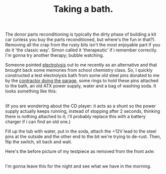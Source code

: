 #+layout: post
#+title: Taking a bath.
#+tags: cobra donor-parts
#+status: publish
#+type: post
#+published: true

#+BEGIN_HTML

<p>The donor parts reconditioning is typically the dirty phase of building a kit car (unless you buy the parts reconditioned, but where's the fun in that?). Removing all the crap from the rusty bits isn't the most enjoyable part if you do it 'the classic way'. Simon called it 'therapeutic' if i remember correctly. I'm gonna try another therapy; bubble watching.</p>
<p>Someone pointed <a href="http://en.wikipedia.org/wiki/Electrolysis">electrolysis</a> out to me recently as an alternative and that brought back some memories from school chemistry class. So, I quickly constructed a test electrolysis bath from some old steel pins donated to me by the <a href="http://www.bouwbedrijfvdzande.nl">contractor doing the garage</a>, some rings to hold these pins attached to the bath, an old ATX power supply, water and a bag of washing soda. It looks something like this:<br /></p>
<div style="text-align: center">
  <a href="http://www.flickr.com/photos/96151162@N00/2668322455/"><img src="http://farm4.static.flickr.com/3265/2668322455_a2a858baaa.jpg" class="flickr" alt="" /></a><br />
</div>(If you are wondering about the CD player: it acts as a shunt so the power supply actually keeps running, instead of stopping after 2 seconds, thinking there is nothing attached to it; i'll probably replace this with a battery charger if i can find an old one.)

<p>Fill up the tub with water, put in the soda, attach the +12V lead to the steel pins at the outside and the other end to the bit we're trying to de-rust. Then, flip the switch, sit back and wait.</p>
<p>Here's the before picture of my testpiece as removed from the front axle:</p>
<div style="text-align: center">
  <a href="http://www.flickr.com/photos/96151162@N00/2668317757/"><img src="http://farm4.static.flickr.com/3061/2668317757_9dfec5f79f.jpg" class="flickr" alt="" /></a><br />
</div>I'm gonna leave this for the night and see what we have in the morning.

#+END_HTML
